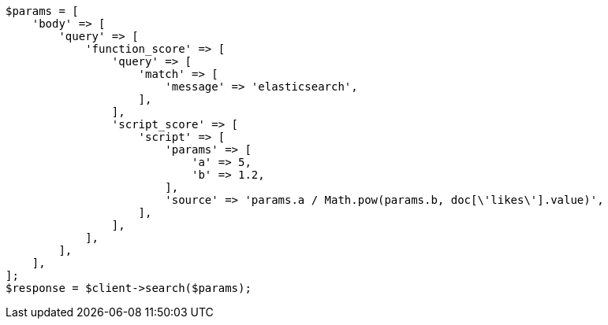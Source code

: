 // query-dsl/function-score-query.asciidoc:175

[source, php]
----
$params = [
    'body' => [
        'query' => [
            'function_score' => [
                'query' => [
                    'match' => [
                        'message' => 'elasticsearch',
                    ],
                ],
                'script_score' => [
                    'script' => [
                        'params' => [
                            'a' => 5,
                            'b' => 1.2,
                        ],
                        'source' => 'params.a / Math.pow(params.b, doc[\'likes\'].value)',
                    ],
                ],
            ],
        ],
    ],
];
$response = $client->search($params);
----
